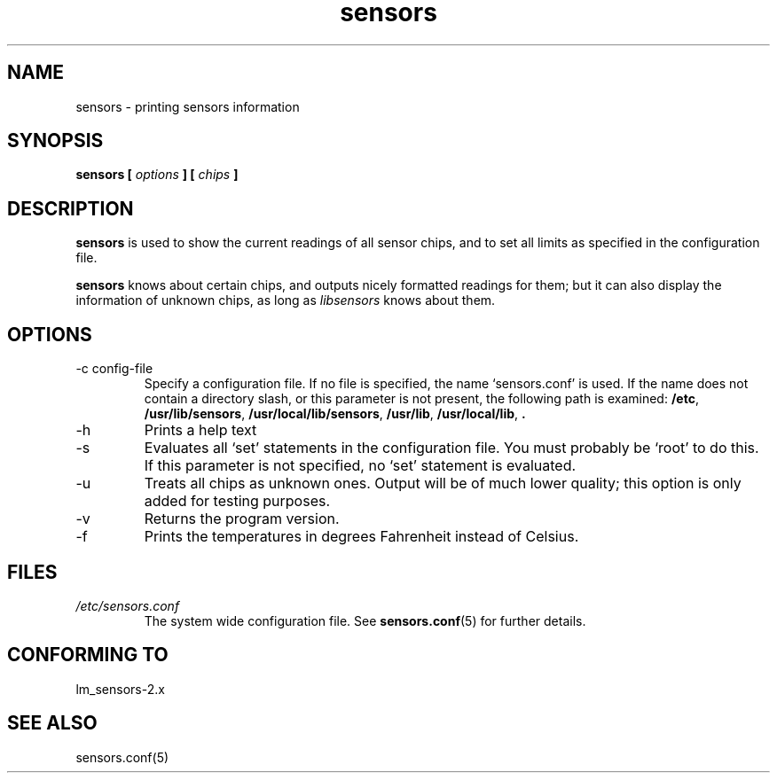 .\" Copyright 1999 Frodo Looijaard <frodol@dds.nl>
.\" sensors is distributed under the GPL
.\"
.\" Permission is granted to make and distribute verbatim copies of this
.\" manual provided the copyright notice and this permission notice are
.\" preserved on all copies.
.\"
.\" Permission is granted to copy and distribute modified versions of this
.\" manual under the conditions for verbatim copying, provided that the
.\" entire resulting derived work is distributed under the terms of a
.\" permission notice identical to this one
.\" 
.\" Since the Linux kernel and libraries are constantly changing, this
.\" manual page may be incorrect or out-of-date.  The author(s) assume no
.\" responsibility for errors or omissions, or for damages resulting from
.\" the use of the information contained herein.  The author(s) may not
.\" have taken the same level of care in the production of this manual,
.\" which is licensed free of charge, as they might when working
.\" professionally.
.\" 
.\" Formatted or processed versions of this manual, if unaccompanied by
.\" the source, must acknowledge the copyright and authors of this work.
.\"
.TH sensors 1  "February 8, 1999" "" "Linux Programmer's Manual"
.SH NAME
sensors \- printing sensors information
.SH SYNOPSIS
.B sensors [
.I options
.B ] [
.I chips
.B ]

.SH DESCRIPTION
.B sensors
is used to show the current readings of all sensor chips, and to set all limits
as specified in the configuration file.

.B sensors
knows about certain chips, and outputs nicely formatted readings for them; but
it can also display the information of unknown chips, as long as 
.I libsensors
knows about them.

.SH OPTIONS
.IP "-c config-file"
Specify a configuration file. If no file is specified, the name `sensors.conf'
is used. If the name does not contain a directory slash, or this parameter
is not present, the following path is examined:
.BR /etc ,
.BR /usr/lib/sensors ,
.BR /usr/local/lib/sensors ,
.BR /usr/lib ,
.BR /usr/local/lib ,
.B .
.IP -h
Prints a help text
.IP -s
Evaluates all `set' statements in the configuration file. You must probably
be `root' to do this. If this parameter is not specified, no `set' statement
is evaluated.
.IP -u
Treats all chips as unknown ones. Output will be of much lower quality;
this option is only added for testing purposes.
.IP -v
Returns the program version.
.IP -f
Prints the temperatures in degrees Fahrenheit instead of Celsius.
.SH FILES
.I /etc/sensors.conf
.RS
The system wide configuration file. See
.BR sensors.conf (5)
for further details.
.RE
.SH "CONFORMING TO"
lm_sensors-2.x
.SH SEE ALSO
sensors.conf(5)


